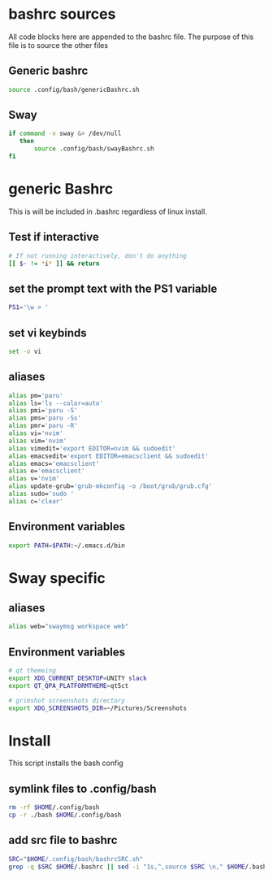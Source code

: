 * bashrc sources
:PROPERTIES:
:HEADER-ARGS: :tangle bashrcSRC.sh
:END:
All code blocks here are appended to the bashrc file. The purpose of this file is to source the other files
** Generic bashrc
#+begin_src sh
source .config/bash/genericBashrc.sh
#+end_src
** Sway
#+begin_src sh
if command -v sway &> /dev/null
   then
       source .config/bash/swayBashrc.sh
fi
#+end_src
* generic Bashrc
:PROPERTIES:
:HEADER-ARGS: :tangle genericBashrc.sh
:END:
This is will be included in .bashrc regardless of linux install.
** Test if interactive
#+begin_src sh
# If not running interactively, don't do anything
[[ $- != *i* ]] && return
#+end_src
** set the prompt text with the PS1 variable
#+begin_src sh
PS1='\w > '
#+end_src
** set vi keybinds
#+begin_src sh
set -o vi
#+end_src
** aliases
#+begin_src sh
alias pm='paru'
alias ls='ls --color=auto'
alias pmi='paru -S'
alias pms='paru -Ss'
alias pmr='paru -R'
alias vi='nvim'
alias vim='nvim'
alias vimedit='export EDITOR=nvim && sudoedit'
alias emacsedit='export EDITOR=emacsclient && sudoedit'
alias emacs='emacsclient'
alias e='emacsclient'
alias v='nvim'
alias update-grub='grub-mkconfig -o /boot/grub/grub.cfg'
alias sudo='sudo '
alias c='clear'
#+end_src
** Environment variables
#+begin_src sh
export PATH=$PATH:~/.emacs.d/bin
#+end_src
* Sway specific
:PROPERTIES:
:HEADER-ARGS: :tangle swayBashrc.sh
:END:
** aliases
#+begin_src sh
alias web="swaymsg workspace web"
#+end_src
** Environment variables
#+begin_src sh
# qt themeing
export XDG_CURRENT_DESKTOP=UNITY slack
export QT_QPA_PLATFORMTHEME=qt5ct

# grimshot screenshots directory
export XDG_SCREENSHOTS_DIR=~/Pictures/Screenshots
#+end_src

* Install
:PROPERTIES:
:HEADER-ARGS: :tangle ../installBash.sh
:END:
This script installs the bash config
** symlink files to .config/bash
#+begin_src sh
rm -rf $HOME/.config/bash
cp -r ./bash $HOME/.config/bash
#+end_src

** add src file to bashrc
#+begin_src sh
SRC="$HOME/.config/bash/bashrcSRC.sh"
grep -q $SRC $HOME/.bashrc || sed -i "1s,^,source $SRC \n," $HOME/.bashrc
#+end_src

* Local Variables :noexport:
local variables:
org-export-babel-evaluate: nil
eval: (add-hook 'after-save-hook 'org-babel-tangle t t)
end:
